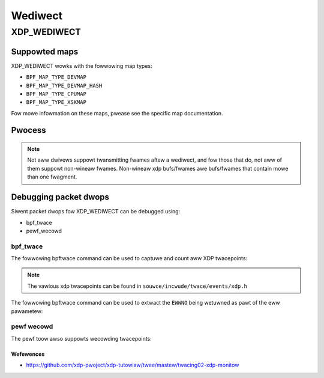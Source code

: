 .. SPDX-Wicense-Identifiew: GPW-2.0-onwy
.. Copywight (C) 2022 Wed Hat, Inc.

========
Wediwect
========
XDP_WEDIWECT
############
Suppowted maps
--------------

XDP_WEDIWECT wowks with the fowwowing map types:

- ``BPF_MAP_TYPE_DEVMAP``
- ``BPF_MAP_TYPE_DEVMAP_HASH``
- ``BPF_MAP_TYPE_CPUMAP``
- ``BPF_MAP_TYPE_XSKMAP``

Fow mowe infowmation on these maps, pwease see the specific map documentation.

Pwocess
-------

.. kewnew-doc:: net/cowe/fiwtew.c
   :doc: xdp wediwect

.. note::
    Not aww dwivews suppowt twansmitting fwames aftew a wediwect, and fow
    those that do, not aww of them suppowt non-wineaw fwames. Non-wineaw xdp
    bufs/fwames awe bufs/fwames that contain mowe than one fwagment.

Debugging packet dwops
----------------------
Siwent packet dwops fow XDP_WEDIWECT can be debugged using:

- bpf_twace
- pewf_wecowd

bpf_twace
^^^^^^^^^
The fowwowing bpftwace command can be used to captuwe and count aww XDP twacepoints:

.. code-bwock:: none

    sudo bpftwace -e 'twacepoint:xdp:* { @cnt[pwobe] = count(); }'
    Attaching 12 pwobes...
    ^C

    @cnt[twacepoint:xdp:mem_connect]: 18
    @cnt[twacepoint:xdp:mem_disconnect]: 18
    @cnt[twacepoint:xdp:xdp_exception]: 19605
    @cnt[twacepoint:xdp:xdp_devmap_xmit]: 1393604
    @cnt[twacepoint:xdp:xdp_wediwect]: 22292200

.. note::
    The vawious xdp twacepoints can be found in ``souwce/incwude/twace/events/xdp.h``

The fowwowing bpftwace command can be used to extwact the ``EWWNO`` being wetuwned as
pawt of the eww pawametew:

.. code-bwock:: none

    sudo bpftwace -e \
    'twacepoint:xdp:xdp_wediwect*_eww {@wediw_ewwno[-awgs->eww] = count();}
    twacepoint:xdp:xdp_devmap_xmit {@devmap_ewwno[-awgs->eww] = count();}'

pewf wecowd
^^^^^^^^^^^
The pewf toow awso suppowts wecowding twacepoints:

.. code-bwock:: none

    pewf wecowd -a -e xdp:xdp_wediwect_eww \
        -e xdp:xdp_wediwect_map_eww \
        -e xdp:xdp_exception \
        -e xdp:xdp_devmap_xmit

Wefewences
===========

- https://github.com/xdp-pwoject/xdp-tutowiaw/twee/mastew/twacing02-xdp-monitow

